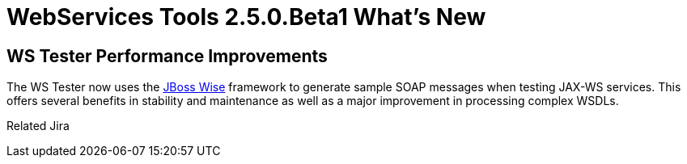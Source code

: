 = WebServices Tools 2.5.0.Beta1 What's New
:page-layout: whatsnew
:page-feature_id: webservices
:page-feature_version: 2.5.0.Beta1
:page-jbt_core_version: 4.1.0.Beta1

== WS Tester Performance Improvements 	

The WS Tester now uses the http://www.jboss.org/wise/[JBoss Wise] framework to generate sample SOAP messages when testing JAX-WS services. This offers several benefits in stability and maintenance as well as a major improvement in processing complex WSDLs.

Related Jira